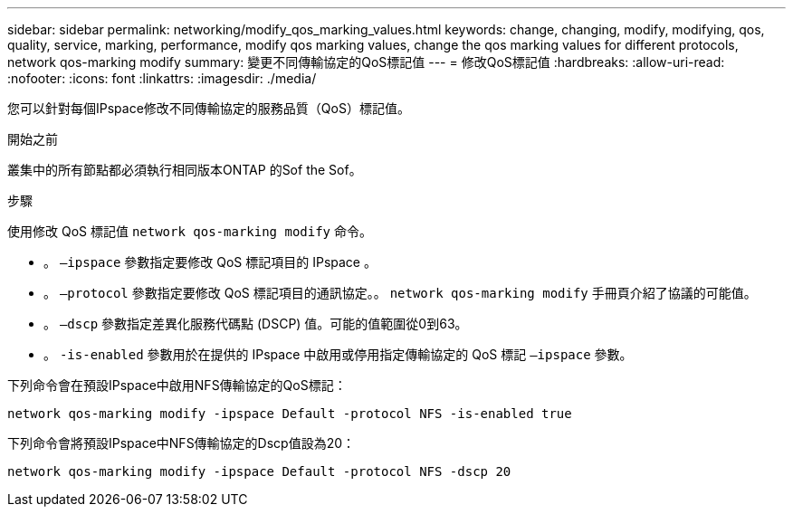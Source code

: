 ---
sidebar: sidebar 
permalink: networking/modify_qos_marking_values.html 
keywords: change, changing, modify, modifying, qos, quality, service, marking, performance, modify qos marking values, change the qos marking values for different protocols, network qos-marking modify 
summary: 變更不同傳輸協定的QoS標記值 
---
= 修改QoS標記值
:hardbreaks:
:allow-uri-read: 
:nofooter: 
:icons: font
:linkattrs: 
:imagesdir: ./media/


[role="lead"]
您可以針對每個IPspace修改不同傳輸協定的服務品質（QoS）標記值。

.開始之前
叢集中的所有節點都必須執行相同版本ONTAP 的Sof the Sof。

.步驟
使用修改 QoS 標記值 `network qos-marking modify` 命令。

* 。 `–ipspace` 參數指定要修改 QoS 標記項目的 IPspace 。
* 。 `–protocol` 參數指定要修改 QoS 標記項目的通訊協定。。 `network qos-marking modify` 手冊頁介紹了協議的可能值。
* 。 `–dscp` 參數指定差異化服務代碼點 (DSCP) 值。可能的值範圍從0到63。
* 。 `-is-enabled` 參數用於在提供的 IPspace 中啟用或停用指定傳輸協定的 QoS 標記 `–ipspace` 參數。


下列命令會在預設IPspace中啟用NFS傳輸協定的QoS標記：

....
network qos-marking modify -ipspace Default -protocol NFS -is-enabled true
....
下列命令會將預設IPspace中NFS傳輸協定的Dscp值設為20：

....
network qos-marking modify -ipspace Default -protocol NFS -dscp 20
....